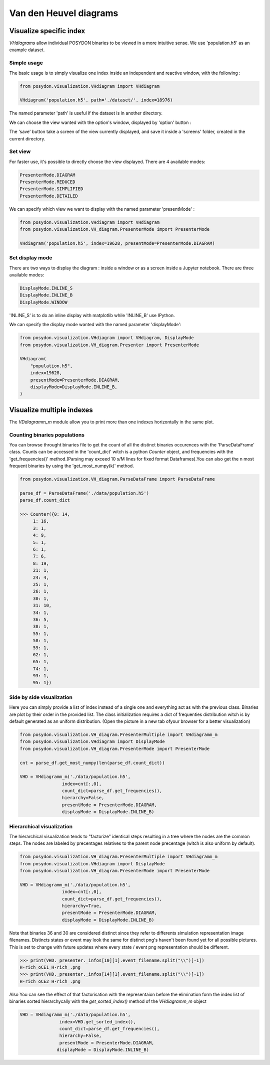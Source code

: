 .. _VHD:

#######################
Van den Heuvel diagrams
#######################

Visualize specific index
========================

`VHdiagrams` allow individual POSYDON binaries to be viewed in a more intuitive
sense. We use 'population.h5' as an example dataset.


Simple usage
------------

The basic usage is to simply visualize one index inside an independent and
reactive window, with the following :

.. code-block:: python

    from posydon.visualization.VHdiagram import VHdiagram

    VHdiagram('population.h5', path='./dataset/', index=18976)

.. image:: pngs/detailled_window.png

The named parameter 'path' is useful if the dataset is in another directory.

We can choose the view wanted with the option's window, displayed by
'option' button :

.. image:: pngs/option_window.png

The 'save' button take a screen of the view currently displayed, and
save it inside a 'screens' folder, created in the current directory.

Set view
--------

For faster use, it's possible to directly choose the view displayed.
There are 4 available modes:

.. code-block:: python

    PresenterMode.DIAGRAM
    PresenterMode.REDUCED
    PresenterMode.SIMPLIFIED
    PresenterMode.DETAILED

We can specify which view we want to display with the named parameter
'presentMode' :

.. code-block:: python

    from posydon.visualization.VHdiagram import VHdiagram
    from posydon.visualization.VH_diagram.PresenterMode import PresenterMode

    VHdiagram('population.h5', index=19628, presentMode=PresenterMode.DIAGRAM)

.. image:: pngs/diagram_window.png

Set display mode
----------------

There are two ways to display the diagram : inside a window or as a screen
inside a Jupyter notebook. There are three available modes:

.. code-block:: python

    DisplayMode.INLINE_S
    DisplayMode.INLINE_B
    DisplayMode.WINDOW

'INLINE_S' is to do an inline display with matplotlib while 'INLINE_B' use IPython.


We can specify the display mode wanted with the named parameter 'displayMode':

.. code-block:: python

    from posydon.visualization.VHdiagram import VHdiagram, DisplayMode
    from posydon.visualization.VH_diagram.Presenter import PresenterMode

    VHdiagram(
        "population.h5",
        index=19628,
        presentMode=PresenterMode.DIAGRAM,
        displayMode=DisplayMode.INLINE_B,
    )

.. image:: pngs/diagram_inline.png

Visualize multiple indexes
==========================

The `VDdiagramm_m` module allow you to print more than one indexes horizontally in the
same plot.

Counting binaries populations
-----------------------------

You can browse throught binaries file to get the count of all the distinct binaries occurences
with the 'ParseDataFrame' class. Counts can be accessed in the 'count_dict' witch is a python 
`Counter` object, and frequencies with the 'get_frequencies()' method.(Parsing may exceed
10 s/M lines for fixed format Dataframes).You can also get the n most frequent binaries by
using the 'get_most_numpy(k)' method.

.. code-block:: python

    from posydon.visualization.VH_diagram.ParseDataFrame import ParseDataFrame

    parse_df = ParseDataFrame('./data/population.h5')
    parse_df.count_dict

    >>> Counter({0: 14,
         1: 16,
         3: 1,
         4: 9,
         5: 1,
         6: 1,
         7: 6,
         8: 19,
         21: 1,
         24: 4,
         25: 1,
         26: 1,
         30: 1,
         31: 10,
         34: 1,
         36: 5,
         38: 1,
         55: 1,
         58: 1,
         59: 1,
         62: 1,
         65: 1,
         74: 1,
         93: 1,
         95: 1})


Side by side visualization
--------------------------

Here you can simply provide a list of index instead of a single one and everything
act as with the previous class. Binaries are plot by their order in the provided list.
The class initialization requires a dict of frequenties distribution witch is by 
default generated as an uniform distribution. (Open the picture in a new tab ofyour
browser for a better visualization)

.. code-block:: python

    from posydon.visualization.VH_diagram.PresenterMultiple import VHdiagramm_m
    from posydon.visualization.VHdiagram import DisplayMode
    from posydon.visualization.VH_diagram.PresenterMode import PresenterMode

    cnt = parse_df.get_most_numpy(len(parse_df.count_dict))

    VHD = VHdiagramm_m('./data/population.h5',
                    index=cnt[:,0],
                    count_dict=parse_df.get_frequencies(),
                    hierarchy=False,
                    presentMode = PresenterMode.DIAGRAM,
                    displayMode = DisplayMode.INLINE_B)

.. image:: pngs/diagram_multiple.png

Hierarchical visualization
--------------------------

The hierarchical visualization tends to "factorize" identical steps resulting in a tree 
where the nodes are the common steps. The nodes are labeled by precentages relatives to the
parent node precentage (witch is also uniform by default).

.. code-block:: python

    from posydon.visualization.VH_diagram.PresenterMultiple import VHdiagramm_m
    from posydon.visualization.VHdiagram import DisplayMode
    from posydon.visualization.VH_diagram.PresenterMode import PresenterMode

    VHD = VHdiagramm_m('./data/population.h5',
                    index=cnt[:,0],
                    count_dict=parse_df.get_frequencies(),
                    hierarchy=True,
                    presentMode = PresenterMode.DIAGRAM,
                    displayMode = DisplayMode.INLINE_B)

.. image:: pngs/diagram_hierarchy.png

Note that binaries 36 and 30 are considered distinct since they refer to differents simulation
representation image filenames. Distincts states or event may look the same for distinct png's
haven't been found yet for all possible pictures. This is set to change with future updates 
where every state / event png representation should be different.

.. code-block:: python

    >>> print(VHD._presenter._infos[10][1].event_filename.split("\\")[-1])
    H-rich_oCE1_H-rich_.png
    >>> print(VHD._presenter._infos[14][1].event_filename.split("\\")[-1])
    H-rich_oCE2_H-rich_.png


Also You can see the effect of that factorisation with the representaion before the elimination
form the index list of binaries sorted hierarchycally with the `get_sorted_index()` method of the
`VHdiagramm_m` object

.. code-block:: python

    VHD = VHdiagramm_m('./data/population.h5',
                   index=VHD.get_sorted_index(),
                   count_dict=parse_df.get_frequencies(),
                   hierarchy=False,
                   presentMode = PresenterMode.DIAGRAM,
                  displayMode = DisplayMode.INLINE_B)

.. image:: pngs/diagram_multiple_sort.png